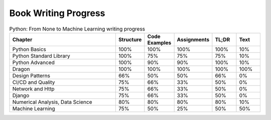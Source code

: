 *********************
Book Writing Progress
*********************

.. csv-table:: Python: From None to Machine Learning writing progress
    :widths: 50, 10, 10, 10, 10, 10
    :header: "Chapter", "Structure", "Code Examples", "Assignments", "TL;DR", "Text"

    "Python Basics",                    "100%", "100%", "100%", "100%", "10%"
    "Python Standard Library",          "100%", "75%",  "75%",  "75%",  "10%"
    "Python Advanced",                  "100%", "90%",  "90%",  "100%", "10%"
    "Dragon",                           "100%", "100%", "100%", "100%", "100%"
    "Design Patterns",                  "66%",  "50%",  "50%",  "66%",  "0%"
    "CI/CD and Quality",                "75%",  "66%",  "33%",  "50%",  "0%"
    "Network and Http",                 "75%",  "66%",  "33%",  "50%",  "0%"
    "Django",                           "75%",  "66%",  "33%",  "50%",  "0%"
    "Numerical Analysis, Data Science", "80%",  "80%",  "80%",  "80%",  "10%"
    "Machine Learning",                 "75%",  "50%",  "25%",  "50%",  "50%"
